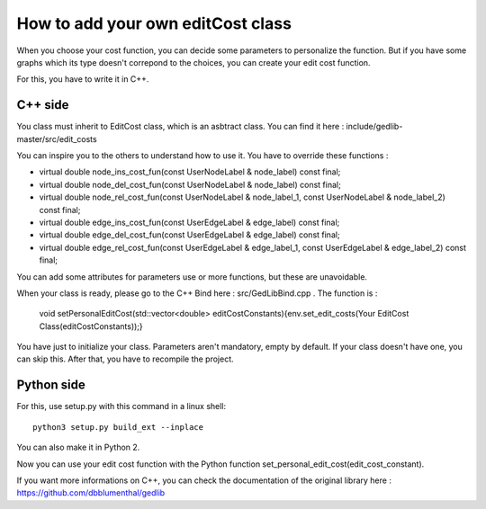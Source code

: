 How to add your own editCost class 
=========================================

When you choose your cost function, you can decide some parameters to personalize the function. But if you have some graphs which its type doesn't correpond to the choices, you can create your edit cost function. 

For this, you have to write it in C++. 

C++ side
-------------

You class must inherit to EditCost class, which is an asbtract class. You can find it here : include/gedlib-master/src/edit_costs

You can inspire you to the others to understand how to use it. You have to override these functions : 

- virtual double node_ins_cost_fun(const UserNodeLabel & node_label) const final;
- virtual double node_del_cost_fun(const UserNodeLabel & node_label) const final;
- virtual double node_rel_cost_fun(const UserNodeLabel & node_label_1, const UserNodeLabel & node_label_2) const final;
- virtual double edge_ins_cost_fun(const UserEdgeLabel & edge_label) const final;
- virtual double edge_del_cost_fun(const UserEdgeLabel & edge_label) const final;
- virtual double edge_rel_cost_fun(const UserEdgeLabel & edge_label_1, const UserEdgeLabel & edge_label_2) const final;

You can add some attributes for parameters use or more functions, but these are unavoidable.

When your class is ready, please go to the C++ Bind here : src/GedLibBind.cpp . The function is :

	void setPersonalEditCost(std::vector<double> editCostConstants){env.set_edit_costs(Your EditCost Class(editCostConstants));}

You have just to initialize your class. Parameters aren't mandatory, empty by default. If your class doesn't have one, you can skip this. After that, you have to recompile the project. 

Python side
----------------

For this, use setup.py with this command in a linux shell::

  python3 setup.py build_ext --inplace

You can also make it in Python 2. 

Now you can use your edit cost function with the Python function set_personal_edit_cost(edit_cost_constant). 

If you want more informations on C++, you can check the documentation of the original library here : https://github.com/dbblumenthal/gedlib

